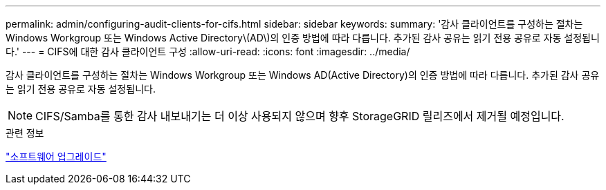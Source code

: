 ---
permalink: admin/configuring-audit-clients-for-cifs.html 
sidebar: sidebar 
keywords:  
summary: '감사 클라이언트를 구성하는 절차는 Windows Workgroup 또는 Windows Active Directory\(AD\)의 인증 방법에 따라 다릅니다. 추가된 감사 공유는 읽기 전용 공유로 자동 설정됩니다.' 
---
= CIFS에 대한 감사 클라이언트 구성
:allow-uri-read: 
:icons: font
:imagesdir: ../media/


[role="lead"]
감사 클라이언트를 구성하는 절차는 Windows Workgroup 또는 Windows AD(Active Directory)의 인증 방법에 따라 다릅니다. 추가된 감사 공유는 읽기 전용 공유로 자동 설정됩니다.


NOTE: CIFS/Samba를 통한 감사 내보내기는 더 이상 사용되지 않으며 향후 StorageGRID 릴리즈에서 제거될 예정입니다.

.관련 정보
link:../upgrade/index.html["소프트웨어 업그레이드"]
